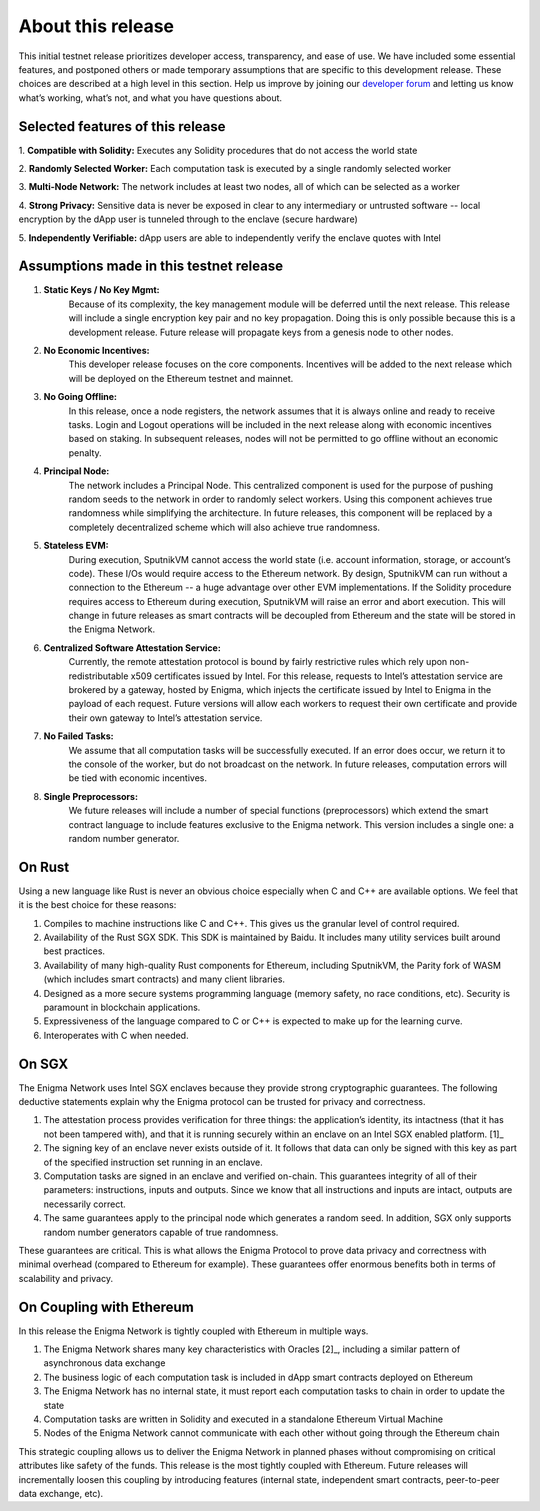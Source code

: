 About this release
==================
This initial testnet release prioritizes developer access, transparency,
and ease of use. We have included some essential features, and postponed
others or made temporary assumptions that are specific to this
development release. These choices are described at a high level in this
section. Help us improve by joining our 
`developer forum <https://forum.enigma.co/>`__ and letting us
know what’s working, what’s not, and what you have questions about.

Selected features of this release
~~~~~~~~~~~~~~~~~~~~~~~~~~~~~~~~~

1. **Compatible with Solidity:** 
Executes any Solidity procedures that do not access the world state

2. **Randomly Selected Worker:** 
Each computation task is executed by a single randomly selected worker

3. **Multi-Node Network:** 
The network includes at least two nodes, all of which can be selected as a worker

4. **Strong Privacy:** 
Sensitive data is never be exposed in clear to any intermediary or untrusted 
software -- local encryption by the dApp user is tunneled through to the enclave
(secure hardware)

5. **Independently Verifiable:**
dApp users are able to independently verify the enclave quotes with Intel

Assumptions made in this testnet release
~~~~~~~~~~~~~~~~~~~~~~~~~~~~~~~~~~~~~~~~

1. **Static Keys / No Key Mgmt:** 
      Because of its complexity, the key management module will be deferred
      until the next release. This release will include a single encryption key
      pair and no key propagation. Doing this is only possible because this is a
      development release. Future release will propagate keys from a genesis 
      node to other nodes.

2. **No Economic Incentives:** 
      This developer release focuses on the core components. Incentives will be
      added to the next release which will be deployed on the Ethereum testnet
      and mainnet.

3. **No Going Offline:** 
      In this release, once a node registers, the network assumes that it is 
      always online and ready to receive tasks. Login and Logout operations will
      be included in the next release along with economic incentives based on
      staking. In subsequent releases, nodes will not be permitted to go offline
      without an economic penalty.

4. **Principal Node:** 
      The network includes a Principal Node. This centralized component is used
      for the purpose of pushing random seeds to the network in order to
      randomly select workers. Using this component achieves true randomness
      while simplifying the architecture. In future releases, this component
      will be replaced by a completely decentralized scheme which will also
      achieve true randomness.

5. **Stateless EVM:** 
      During execution, SputnikVM cannot access the
      world state (i.e. account information, storage, or account’s
      code). These I/Os would require access to the Ethereum network. By
      design, SputnikVM can run without a connection to the Ethereum --
      a huge advantage over other EVM implementations. If the Solidity
      procedure requires access to Ethereum during execution, SputnikVM
      will raise an error and abort execution. This will change in
      future releases as smart contracts will be decoupled from Ethereum
      and the state will be stored in the Enigma Network.

6. **Centralized Software Attestation Service:** 
      Currently, the remote
      attestation protocol is bound by fairly restrictive rules which
      rely upon non-redistributable x509 certificates issued by Intel.
      For this release, requests to Intel’s attestation service are
      brokered by a gateway, hosted by Enigma, which injects the
      certificate issued by Intel to Enigma in the payload of each
      request. Future versions will allow each workers to request their
      own certificate and provide their own gateway to Intel’s
      attestation service.

7. **No Failed Tasks:** 
      We assume that all computation tasks will be
      successfully executed. If an error does occur, we return it to the
      console of the worker, but do not broadcast on the network. In
      future releases, computation errors will be tied with economic
      incentives.

8. **Single Preprocessors:** 
      We future releases will include a number of
      special functions (preprocessors) which extend the smart contract
      language to include features exclusive to the Enigma network. This
      version includes a single one: a random number generator.

On Rust
~~~~~~~

Using a new language like Rust is never an obvious choice especially
when C and C++ are available options. We feel that it is the best choice
for these reasons:

1. Compiles to machine instructions like C and C++. This gives us the granular
   level of control required.

2. Availability of the Rust SGX SDK. This SDK is maintained by Baidu. It
   includes many utility services built around best practices.

3. Availability of many high-quality Rust components for Ethereum, including
   SputnikVM, the Parity fork of WASM (which includes smart contracts) and many
   client libraries.

4. Designed as a more secure systems programming language (memory safety, no
   race conditions, etc). Security is paramount in blockchain applications.

5. Expressiveness of the language compared to C or C++ is expected to make up
   for the learning curve.

6. Interoperates with C when needed.

On SGX
~~~~~~

The Enigma Network uses Intel SGX enclaves because they provide strong
cryptographic guarantees. The following deductive statements explain why
the Enigma protocol can be trusted for privacy and correctness.

1. The attestation process provides verification for three things: the
   application’s identity, its intactness (that it has not been tampered with),
   and that it is running securely within an enclave on an Intel SGX enabled
   platform. [1]_

2. The signing key of an enclave never exists outside of it. It follows that
   data can only be signed with this key as part of the specified instruction
   set running in an enclave.

3. Computation tasks are signed in an enclave and verified on-chain. This
   guarantees integrity of all of their parameters: instructions, inputs and
   outputs. Since we know that all instructions and inputs are intact, outputs
   are necessarily correct.

4. The same guarantees apply to the principal node which generates a random
   seed. In addition, SGX only supports random number generators capable of true
   randomness.

These guarantees are critical. This is what allows the Enigma Protocol to prove
data privacy and correctness with minimal overhead (compared to Ethereum for 
example). These guarantees offer enormous benefits both in terms of scalability
and privacy.

On Coupling with Ethereum
~~~~~~~~~~~~~~~~~~~~~~~~~

In this release the Enigma Network is tightly coupled with Ethereum in
multiple ways.

1. The Enigma Network shares many key characteristics with Oracles [2]_, including a similar pattern of asynchronous data exchange

2. The business logic of each computation task is included in dApp smart contracts deployed on Ethereum

3. The Enigma Network has no internal state, it must report each computation tasks to chain in order to update the state

4. Computation tasks are written in Solidity and executed in a standalone Ethereum Virtual Machine

5. Nodes of the Enigma Network cannot communicate with each other without going through the Ethereum chain

This strategic coupling allows us to deliver the Enigma Network in
planned phases without compromising on critical attributes like safety
of the funds. This release is the most tightly coupled with Ethereum.
Future releases will incrementally loosen this coupling by introducing
features (internal state, independent smart contracts, peer-to-peer data
exchange, etc).
